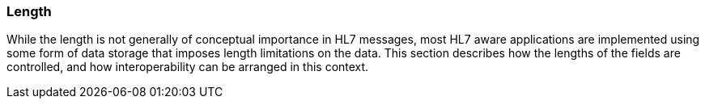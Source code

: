 === Length
[v291_section="2.4.5"]

While the length is not generally of conceptual importance in HL7 messages, most HL7 aware applications are implemented using some form of data storage that imposes length limitations on the data. This section describes how the lengths of the fields are controlled, and how interoperability can be arranged in this context.


